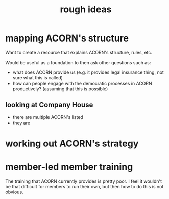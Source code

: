 #+title: rough ideas

* mapping ACORN's structure
Want to create a resource that explains ACORN's structure, rules, etc.

Would be useful as a foundation to then ask other questions such as:
- what does ACORN provide us (e.g. it provides legal insurance thing, not sure what this is called)
- how can people engage with the democratic processes in ACORN productively? (assuming that this is possible)

** looking at Company House
- there are multiple ACORN's listed
- they are

* working out ACORN's strategy

* member-led member training
The training that ACORN currently provides is pretty poor. I feel it wouldn't be that difficult for members to run their own, but then how to do this is not obvious.

